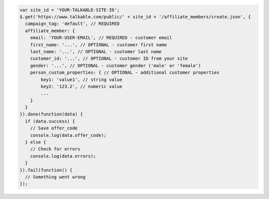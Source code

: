.. code-block:: javascript

  var site_id = 'YOUR-TALKABLE-SITE-ID';
  $.get('https://www.talkable.com/public/' + site_id + '/affiliate_members/create.json', {
    campaign_tag: 'default', // REQUIRED
    affiliate_member: {
      email: 'YOUR-USER-EMAIL', // REQUIRED - customer email
      first_name: '...', // OPTIONAL - customer first name
      last_name: '...', // OPTIONAL - customer last name
      customer_id: '...', // OPTIONAL - customer ID from your site
      gender: '...', // OPTIONAL - customer gender ('male' or 'female')
      person_custom_properties: { // OPTIONAL - additional customer properties
          key1: 'value1', // string value
          key2: '123.2', // numeric value
          ...
      }
    }
  }).done(function(data) {
    if (data.success) {
      // Save offer_code
      console.log(data.offer_code);
    } else {
      // Check for errors
      console.log(data.errors);
    }
  }).fail(function() {
    // Something went wrong
  });
